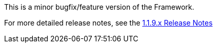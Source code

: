 [[appendix-release-notes-1.1.9]]

This is a minor bugfix/feature version of the Framework.

For more detailed release notes, see the link:release-notes/1.1.9.x.html[1.1.9.x Release Notes]